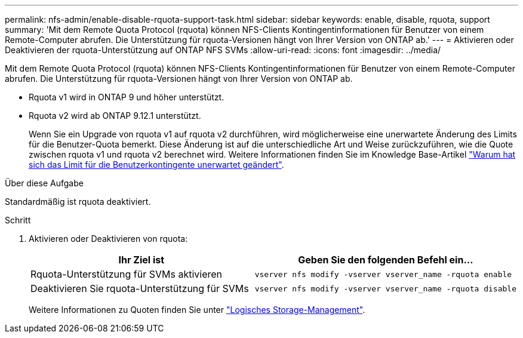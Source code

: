 ---
permalink: nfs-admin/enable-disable-rquota-support-task.html 
sidebar: sidebar 
keywords: enable, disable, rquota, support 
summary: 'Mit dem Remote Quota Protocol (rquota) können NFS-Clients Kontingentinformationen für Benutzer von einem Remote-Computer abrufen. Die Unterstützung für rquota-Versionen hängt von Ihrer Version von ONTAP ab.' 
---
= Aktivieren oder Deaktivieren der rquota-Unterstützung auf ONTAP NFS SVMs
:allow-uri-read: 
:icons: font
:imagesdir: ../media/


[role="lead"]
Mit dem Remote Quota Protocol (rquota) können NFS-Clients Kontingentinformationen für Benutzer von einem Remote-Computer abrufen. Die Unterstützung für rquota-Versionen hängt von Ihrer Version von ONTAP ab.

* Rquota v1 wird in ONTAP 9 und höher unterstützt.
* Rquota v2 wird ab ONTAP 9.12.1 unterstützt.
+
Wenn Sie ein Upgrade von rquota v1 auf rquota v2 durchführen, wird möglicherweise eine unerwartete Änderung des Limits für die Benutzer-Quota bemerkt. Diese Änderung ist auf die unterschiedliche Art und Weise zurückzuführen, wie die Quote zwischen rquota v1 und rquota v2 berechnet wird. Weitere Informationen finden Sie im Knowledge Base-Artikel link:https://kb.netapp.com/on-prem/ontap/Ontap_OS/OS-KBs/Why_did_the_user_quota_limit_changed_unexpectedly["Warum hat sich das Limit für die Benutzerkontingente unerwartet geändert"].



.Über diese Aufgabe
Standardmäßig ist rquota deaktiviert.

.Schritt
. Aktivieren oder Deaktivieren von rquota:
+
[cols="2*"]
|===
| Ihr Ziel ist | Geben Sie den folgenden Befehl ein... 


 a| 
Rquota-Unterstützung für SVMs aktivieren
 a| 
[source, cli]
----
vserver nfs modify -vserver vserver_name -rquota enable
----


 a| 
Deaktivieren Sie rquota-Unterstützung für SVMs
 a| 
[source, cli]
----
vserver nfs modify -vserver vserver_name -rquota disable
----
|===
+
Weitere Informationen zu Quoten finden Sie unter link:../volumes/index.html["Logisches Storage-Management"].



